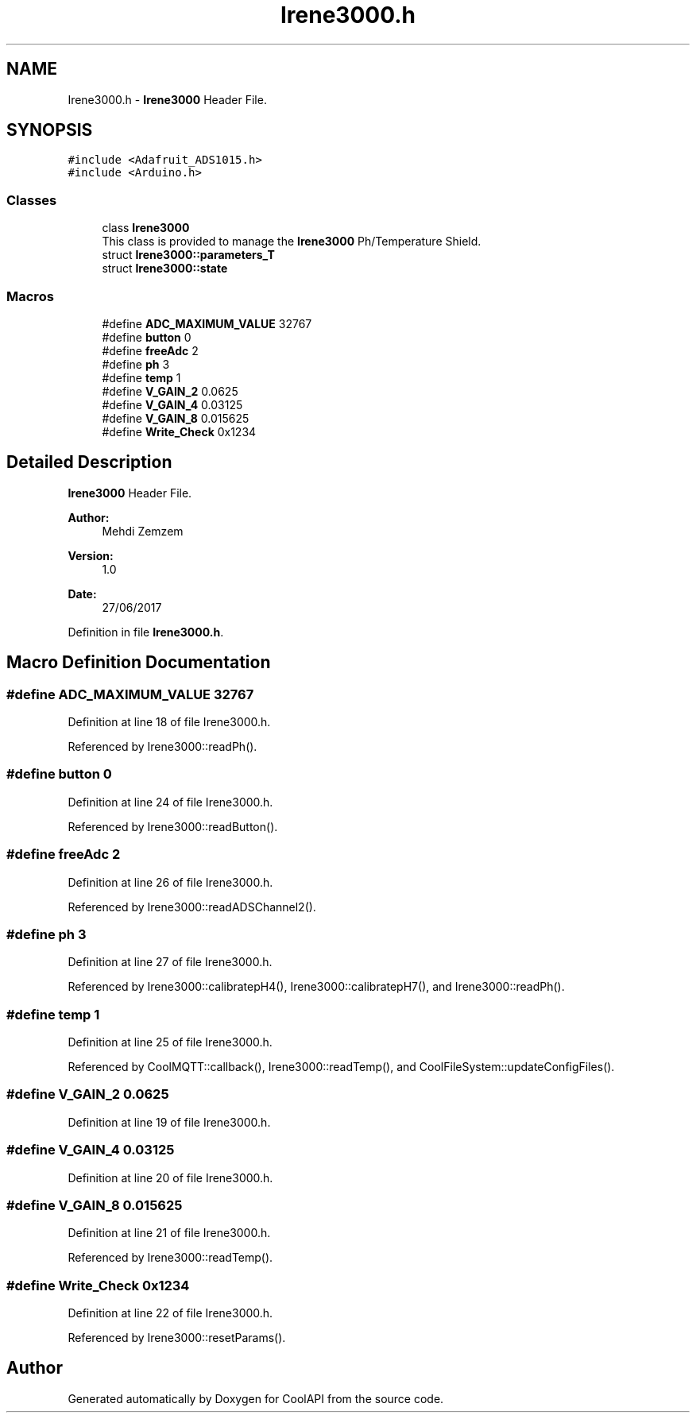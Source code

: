 .TH "Irene3000.h" 3 "Wed Jun 28 2017" "CoolAPI" \" -*- nroff -*-
.ad l
.nh
.SH NAME
Irene3000.h \- \fBIrene3000\fP Header File\&.  

.SH SYNOPSIS
.br
.PP
\fC#include <Adafruit_ADS1015\&.h>\fP
.br
\fC#include <Arduino\&.h>\fP
.br

.SS "Classes"

.in +1c
.ti -1c
.RI "class \fBIrene3000\fP"
.br
.RI "This class is provided to manage the \fBIrene3000\fP Ph/Temperature Shield\&. "
.ti -1c
.RI "struct \fBIrene3000::parameters_T\fP"
.br
.ti -1c
.RI "struct \fBIrene3000::state\fP"
.br
.in -1c
.SS "Macros"

.in +1c
.ti -1c
.RI "#define \fBADC_MAXIMUM_VALUE\fP   32767"
.br
.ti -1c
.RI "#define \fBbutton\fP   0"
.br
.ti -1c
.RI "#define \fBfreeAdc\fP   2"
.br
.ti -1c
.RI "#define \fBph\fP   3"
.br
.ti -1c
.RI "#define \fBtemp\fP   1"
.br
.ti -1c
.RI "#define \fBV_GAIN_2\fP   0\&.0625"
.br
.ti -1c
.RI "#define \fBV_GAIN_4\fP   0\&.03125"
.br
.ti -1c
.RI "#define \fBV_GAIN_8\fP   0\&.015625"
.br
.ti -1c
.RI "#define \fBWrite_Check\fP   0x1234"
.br
.in -1c
.SH "Detailed Description"
.PP 
\fBIrene3000\fP Header File\&. 


.PP
\fBAuthor:\fP
.RS 4
Mehdi Zemzem 
.RE
.PP
\fBVersion:\fP
.RS 4
1\&.0 
.RE
.PP
\fBDate:\fP
.RS 4
27/06/2017 
.RE
.PP

.PP
Definition in file \fBIrene3000\&.h\fP\&.
.SH "Macro Definition Documentation"
.PP 
.SS "#define ADC_MAXIMUM_VALUE   32767"

.PP
Definition at line 18 of file Irene3000\&.h\&.
.PP
Referenced by Irene3000::readPh()\&.
.SS "#define button   0"

.PP
Definition at line 24 of file Irene3000\&.h\&.
.PP
Referenced by Irene3000::readButton()\&.
.SS "#define freeAdc   2"

.PP
Definition at line 26 of file Irene3000\&.h\&.
.PP
Referenced by Irene3000::readADSChannel2()\&.
.SS "#define ph   3"

.PP
Definition at line 27 of file Irene3000\&.h\&.
.PP
Referenced by Irene3000::calibratepH4(), Irene3000::calibratepH7(), and Irene3000::readPh()\&.
.SS "#define temp   1"

.PP
Definition at line 25 of file Irene3000\&.h\&.
.PP
Referenced by CoolMQTT::callback(), Irene3000::readTemp(), and CoolFileSystem::updateConfigFiles()\&.
.SS "#define V_GAIN_2   0\&.0625"

.PP
Definition at line 19 of file Irene3000\&.h\&.
.SS "#define V_GAIN_4   0\&.03125"

.PP
Definition at line 20 of file Irene3000\&.h\&.
.SS "#define V_GAIN_8   0\&.015625"

.PP
Definition at line 21 of file Irene3000\&.h\&.
.PP
Referenced by Irene3000::readTemp()\&.
.SS "#define Write_Check   0x1234"

.PP
Definition at line 22 of file Irene3000\&.h\&.
.PP
Referenced by Irene3000::resetParams()\&.
.SH "Author"
.PP 
Generated automatically by Doxygen for CoolAPI from the source code\&.
